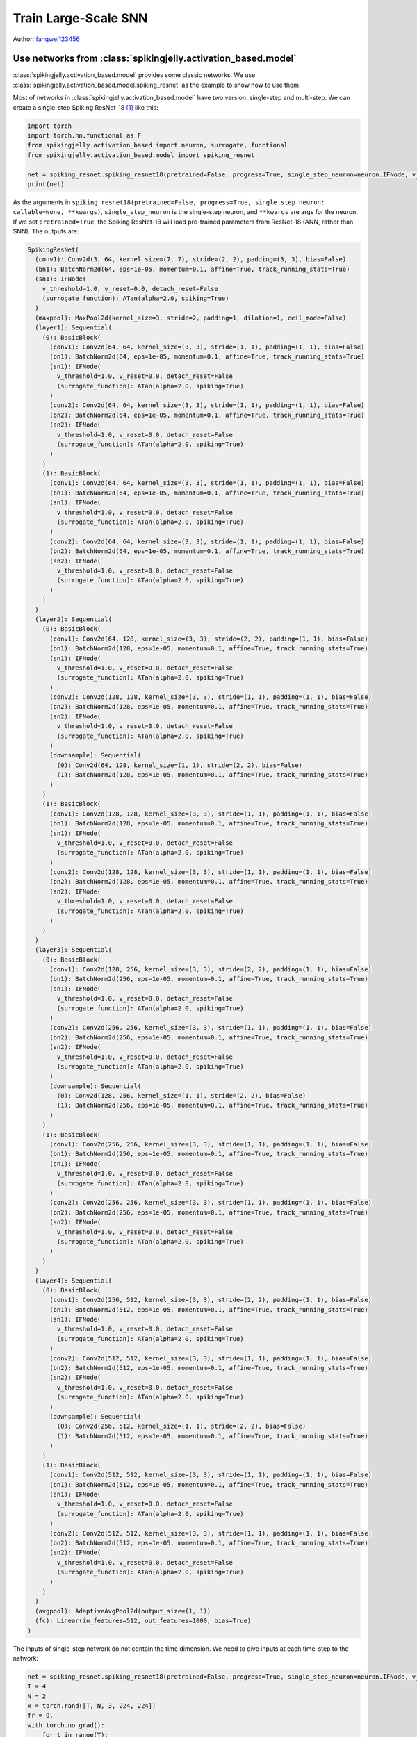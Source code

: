 Train Large-Scale SNN
======================================

Author: `fangwei123456 <https://github.com/fangwei123456>`_

Use networks from :class:`spikingjelly.activation_based.model`
----------------------------------------------
:class:`spikingjelly.activation_based.model` provides some classic networks. We use :class:`spikingjelly.activation_based.model.spiking_resnet` as the example to show how to use them.

Most of networks in :class:`spikingjelly.activation_based.model` have two version: single-step and multi-step. We can create
a single-step Spiking ResNet-18 [#ResNet]_ like this:

.. code:: python

    import torch
    import torch.nn.functional as F
    from spikingjelly.activation_based import neuron, surrogate, functional
    from spikingjelly.activation_based.model import spiking_resnet

    net = spiking_resnet.spiking_resnet18(pretrained=False, progress=True, single_step_neuron=neuron.IFNode, v_threshold=1., surrogate_function=surrogate.ATan())
    print(net)

As the arguments in ``spiking_resnet18(pretrained=False, progress=True, single_step_neuron: callable=None, **kwargs)``, ``single_step_neuron`` is the single-step neuron, and ``**kwargs`` are args for the neuron. If we set ``pretrained=True``,
the Spiking ResNet-18 will load pre-trained parameters from ResNet-18 (ANN, rather than SNN). The outputs are:

.. code:: shell

    SpikingResNet(
      (conv1): Conv2d(3, 64, kernel_size=(7, 7), stride=(2, 2), padding=(3, 3), bias=False)
      (bn1): BatchNorm2d(64, eps=1e-05, momentum=0.1, affine=True, track_running_stats=True)
      (sn1): IFNode(
        v_threshold=1.0, v_reset=0.0, detach_reset=False
        (surrogate_function): ATan(alpha=2.0, spiking=True)
      )
      (maxpool): MaxPool2d(kernel_size=3, stride=2, padding=1, dilation=1, ceil_mode=False)
      (layer1): Sequential(
        (0): BasicBlock(
          (conv1): Conv2d(64, 64, kernel_size=(3, 3), stride=(1, 1), padding=(1, 1), bias=False)
          (bn1): BatchNorm2d(64, eps=1e-05, momentum=0.1, affine=True, track_running_stats=True)
          (sn1): IFNode(
            v_threshold=1.0, v_reset=0.0, detach_reset=False
            (surrogate_function): ATan(alpha=2.0, spiking=True)
          )
          (conv2): Conv2d(64, 64, kernel_size=(3, 3), stride=(1, 1), padding=(1, 1), bias=False)
          (bn2): BatchNorm2d(64, eps=1e-05, momentum=0.1, affine=True, track_running_stats=True)
          (sn2): IFNode(
            v_threshold=1.0, v_reset=0.0, detach_reset=False
            (surrogate_function): ATan(alpha=2.0, spiking=True)
          )
        )
        (1): BasicBlock(
          (conv1): Conv2d(64, 64, kernel_size=(3, 3), stride=(1, 1), padding=(1, 1), bias=False)
          (bn1): BatchNorm2d(64, eps=1e-05, momentum=0.1, affine=True, track_running_stats=True)
          (sn1): IFNode(
            v_threshold=1.0, v_reset=0.0, detach_reset=False
            (surrogate_function): ATan(alpha=2.0, spiking=True)
          )
          (conv2): Conv2d(64, 64, kernel_size=(3, 3), stride=(1, 1), padding=(1, 1), bias=False)
          (bn2): BatchNorm2d(64, eps=1e-05, momentum=0.1, affine=True, track_running_stats=True)
          (sn2): IFNode(
            v_threshold=1.0, v_reset=0.0, detach_reset=False
            (surrogate_function): ATan(alpha=2.0, spiking=True)
          )
        )
      )
      (layer2): Sequential(
        (0): BasicBlock(
          (conv1): Conv2d(64, 128, kernel_size=(3, 3), stride=(2, 2), padding=(1, 1), bias=False)
          (bn1): BatchNorm2d(128, eps=1e-05, momentum=0.1, affine=True, track_running_stats=True)
          (sn1): IFNode(
            v_threshold=1.0, v_reset=0.0, detach_reset=False
            (surrogate_function): ATan(alpha=2.0, spiking=True)
          )
          (conv2): Conv2d(128, 128, kernel_size=(3, 3), stride=(1, 1), padding=(1, 1), bias=False)
          (bn2): BatchNorm2d(128, eps=1e-05, momentum=0.1, affine=True, track_running_stats=True)
          (sn2): IFNode(
            v_threshold=1.0, v_reset=0.0, detach_reset=False
            (surrogate_function): ATan(alpha=2.0, spiking=True)
          )
          (downsample): Sequential(
            (0): Conv2d(64, 128, kernel_size=(1, 1), stride=(2, 2), bias=False)
            (1): BatchNorm2d(128, eps=1e-05, momentum=0.1, affine=True, track_running_stats=True)
          )
        )
        (1): BasicBlock(
          (conv1): Conv2d(128, 128, kernel_size=(3, 3), stride=(1, 1), padding=(1, 1), bias=False)
          (bn1): BatchNorm2d(128, eps=1e-05, momentum=0.1, affine=True, track_running_stats=True)
          (sn1): IFNode(
            v_threshold=1.0, v_reset=0.0, detach_reset=False
            (surrogate_function): ATan(alpha=2.0, spiking=True)
          )
          (conv2): Conv2d(128, 128, kernel_size=(3, 3), stride=(1, 1), padding=(1, 1), bias=False)
          (bn2): BatchNorm2d(128, eps=1e-05, momentum=0.1, affine=True, track_running_stats=True)
          (sn2): IFNode(
            v_threshold=1.0, v_reset=0.0, detach_reset=False
            (surrogate_function): ATan(alpha=2.0, spiking=True)
          )
        )
      )
      (layer3): Sequential(
        (0): BasicBlock(
          (conv1): Conv2d(128, 256, kernel_size=(3, 3), stride=(2, 2), padding=(1, 1), bias=False)
          (bn1): BatchNorm2d(256, eps=1e-05, momentum=0.1, affine=True, track_running_stats=True)
          (sn1): IFNode(
            v_threshold=1.0, v_reset=0.0, detach_reset=False
            (surrogate_function): ATan(alpha=2.0, spiking=True)
          )
          (conv2): Conv2d(256, 256, kernel_size=(3, 3), stride=(1, 1), padding=(1, 1), bias=False)
          (bn2): BatchNorm2d(256, eps=1e-05, momentum=0.1, affine=True, track_running_stats=True)
          (sn2): IFNode(
            v_threshold=1.0, v_reset=0.0, detach_reset=False
            (surrogate_function): ATan(alpha=2.0, spiking=True)
          )
          (downsample): Sequential(
            (0): Conv2d(128, 256, kernel_size=(1, 1), stride=(2, 2), bias=False)
            (1): BatchNorm2d(256, eps=1e-05, momentum=0.1, affine=True, track_running_stats=True)
          )
        )
        (1): BasicBlock(
          (conv1): Conv2d(256, 256, kernel_size=(3, 3), stride=(1, 1), padding=(1, 1), bias=False)
          (bn1): BatchNorm2d(256, eps=1e-05, momentum=0.1, affine=True, track_running_stats=True)
          (sn1): IFNode(
            v_threshold=1.0, v_reset=0.0, detach_reset=False
            (surrogate_function): ATan(alpha=2.0, spiking=True)
          )
          (conv2): Conv2d(256, 256, kernel_size=(3, 3), stride=(1, 1), padding=(1, 1), bias=False)
          (bn2): BatchNorm2d(256, eps=1e-05, momentum=0.1, affine=True, track_running_stats=True)
          (sn2): IFNode(
            v_threshold=1.0, v_reset=0.0, detach_reset=False
            (surrogate_function): ATan(alpha=2.0, spiking=True)
          )
        )
      )
      (layer4): Sequential(
        (0): BasicBlock(
          (conv1): Conv2d(256, 512, kernel_size=(3, 3), stride=(2, 2), padding=(1, 1), bias=False)
          (bn1): BatchNorm2d(512, eps=1e-05, momentum=0.1, affine=True, track_running_stats=True)
          (sn1): IFNode(
            v_threshold=1.0, v_reset=0.0, detach_reset=False
            (surrogate_function): ATan(alpha=2.0, spiking=True)
          )
          (conv2): Conv2d(512, 512, kernel_size=(3, 3), stride=(1, 1), padding=(1, 1), bias=False)
          (bn2): BatchNorm2d(512, eps=1e-05, momentum=0.1, affine=True, track_running_stats=True)
          (sn2): IFNode(
            v_threshold=1.0, v_reset=0.0, detach_reset=False
            (surrogate_function): ATan(alpha=2.0, spiking=True)
          )
          (downsample): Sequential(
            (0): Conv2d(256, 512, kernel_size=(1, 1), stride=(2, 2), bias=False)
            (1): BatchNorm2d(512, eps=1e-05, momentum=0.1, affine=True, track_running_stats=True)
          )
        )
        (1): BasicBlock(
          (conv1): Conv2d(512, 512, kernel_size=(3, 3), stride=(1, 1), padding=(1, 1), bias=False)
          (bn1): BatchNorm2d(512, eps=1e-05, momentum=0.1, affine=True, track_running_stats=True)
          (sn1): IFNode(
            v_threshold=1.0, v_reset=0.0, detach_reset=False
            (surrogate_function): ATan(alpha=2.0, spiking=True)
          )
          (conv2): Conv2d(512, 512, kernel_size=(3, 3), stride=(1, 1), padding=(1, 1), bias=False)
          (bn2): BatchNorm2d(512, eps=1e-05, momentum=0.1, affine=True, track_running_stats=True)
          (sn2): IFNode(
            v_threshold=1.0, v_reset=0.0, detach_reset=False
            (surrogate_function): ATan(alpha=2.0, spiking=True)
          )
        )
      )
      (avgpool): AdaptiveAvgPool2d(output_size=(1, 1))
      (fc): Linear(in_features=512, out_features=1000, bias=True)
    )

The inputs of single-step network do not contain the time dimension. We need to give inputs at each time-step to the network:

.. code:: python

    net = spiking_resnet.spiking_resnet18(pretrained=False, progress=True, single_step_neuron=neuron.IFNode, v_threshold=1., surrogate_function=surrogate.ATan())
    T = 4
    N = 2
    x = torch.rand([T, N, 3, 224, 224])
    fr = 0.
    with torch.no_grad():
        for t in range(T):
            fr += net(x[t])
        fr /= T
    print('firing rate =', fr)


To build a multi-step network, we should use :class:`spikingjelly.activation_based.model.spiking_resnet.multi_step_spiking_resnet18`,
rather than :class:`spikingjelly.activation_based.model.spiking_resnet.spiking_resnet18`, and use the multi-step neuron:

.. code:: python

    net_ms = spiking_resnet.multi_step_spiking_resnet18(pretrained=False, progress=True, multi_step_neuron=neuron.MultiStepIFNode, v_threshold=1., surrogate_function=surrogate.ATan(), backend='torch')
    print(net_ms)

The outputs are:

.. code:: shell

    MultiStepSpikingResNet(
      (conv1): Conv2d(3, 64, kernel_size=(7, 7), stride=(2, 2), padding=(3, 3), bias=False)
      (bn1): BatchNorm2d(64, eps=1e-05, momentum=0.1, affine=True, track_running_stats=True)
      (sn1): MultiStepIFNode(
        v_threshold=1.0, v_reset=0.0, detach_reset=False, backend=cupy
        (surrogate_function): ATan(alpha=2.0, spiking=True)
      )
      (maxpool): MaxPool2d(kernel_size=3, stride=2, padding=1, dilation=1, ceil_mode=False)
      (layer1): Sequential(
        (0): MultiStepBasicBlock(
          (conv1): Conv2d(64, 64, kernel_size=(3, 3), stride=(1, 1), padding=(1, 1), bias=False)
          (bn1): BatchNorm2d(64, eps=1e-05, momentum=0.1, affine=True, track_running_stats=True)
          (sn1): MultiStepIFNode(
            v_threshold=1.0, v_reset=0.0, detach_reset=False, backend=cupy
            (surrogate_function): ATan(alpha=2.0, spiking=True)
          )
          (conv2): Conv2d(64, 64, kernel_size=(3, 3), stride=(1, 1), padding=(1, 1), bias=False)
          (bn2): BatchNorm2d(64, eps=1e-05, momentum=0.1, affine=True, track_running_stats=True)
          (sn2): MultiStepIFNode(
            v_threshold=1.0, v_reset=0.0, detach_reset=False, backend=cupy
            (surrogate_function): ATan(alpha=2.0, spiking=True)
          )
        )
        (1): MultiStepBasicBlock(
          (conv1): Conv2d(64, 64, kernel_size=(3, 3), stride=(1, 1), padding=(1, 1), bias=False)
          (bn1): BatchNorm2d(64, eps=1e-05, momentum=0.1, affine=True, track_running_stats=True)
          (sn1): MultiStepIFNode(
            v_threshold=1.0, v_reset=0.0, detach_reset=False, backend=cupy
            (surrogate_function): ATan(alpha=2.0, spiking=True)
          )
          (conv2): Conv2d(64, 64, kernel_size=(3, 3), stride=(1, 1), padding=(1, 1), bias=False)
          (bn2): BatchNorm2d(64, eps=1e-05, momentum=0.1, affine=True, track_running_stats=True)
          (sn2): MultiStepIFNode(
            v_threshold=1.0, v_reset=0.0, detach_reset=False, backend=cupy
            (surrogate_function): ATan(alpha=2.0, spiking=True)
          )
        )
      )
      (layer2): Sequential(
        (0): MultiStepBasicBlock(
          (conv1): Conv2d(64, 128, kernel_size=(3, 3), stride=(2, 2), padding=(1, 1), bias=False)
          (bn1): BatchNorm2d(128, eps=1e-05, momentum=0.1, affine=True, track_running_stats=True)
          (sn1): MultiStepIFNode(
            v_threshold=1.0, v_reset=0.0, detach_reset=False, backend=cupy
            (surrogate_function): ATan(alpha=2.0, spiking=True)
          )
          (conv2): Conv2d(128, 128, kernel_size=(3, 3), stride=(1, 1), padding=(1, 1), bias=False)
          (bn2): BatchNorm2d(128, eps=1e-05, momentum=0.1, affine=True, track_running_stats=True)
          (sn2): MultiStepIFNode(
            v_threshold=1.0, v_reset=0.0, detach_reset=False, backend=cupy
            (surrogate_function): ATan(alpha=2.0, spiking=True)
          )
          (downsample): Sequential(
            (0): Conv2d(64, 128, kernel_size=(1, 1), stride=(2, 2), bias=False)
            (1): BatchNorm2d(128, eps=1e-05, momentum=0.1, affine=True, track_running_stats=True)
          )
        )
        (1): MultiStepBasicBlock(
          (conv1): Conv2d(128, 128, kernel_size=(3, 3), stride=(1, 1), padding=(1, 1), bias=False)
          (bn1): BatchNorm2d(128, eps=1e-05, momentum=0.1, affine=True, track_running_stats=True)
          (sn1): MultiStepIFNode(
            v_threshold=1.0, v_reset=0.0, detach_reset=False, backend=cupy
            (surrogate_function): ATan(alpha=2.0, spiking=True)
          )
          (conv2): Conv2d(128, 128, kernel_size=(3, 3), stride=(1, 1), padding=(1, 1), bias=False)
          (bn2): BatchNorm2d(128, eps=1e-05, momentum=0.1, affine=True, track_running_stats=True)
          (sn2): MultiStepIFNode(
            v_threshold=1.0, v_reset=0.0, detach_reset=False, backend=cupy
            (surrogate_function): ATan(alpha=2.0, spiking=True)
          )
        )
      )
      (layer3): Sequential(
        (0): MultiStepBasicBlock(
          (conv1): Conv2d(128, 256, kernel_size=(3, 3), stride=(2, 2), padding=(1, 1), bias=False)
          (bn1): BatchNorm2d(256, eps=1e-05, momentum=0.1, affine=True, track_running_stats=True)
          (sn1): MultiStepIFNode(
            v_threshold=1.0, v_reset=0.0, detach_reset=False, backend=cupy
            (surrogate_function): ATan(alpha=2.0, spiking=True)
          )
          (conv2): Conv2d(256, 256, kernel_size=(3, 3), stride=(1, 1), padding=(1, 1), bias=False)
          (bn2): BatchNorm2d(256, eps=1e-05, momentum=0.1, affine=True, track_running_stats=True)
          (sn2): MultiStepIFNode(
            v_threshold=1.0, v_reset=0.0, detach_reset=False, backend=cupy
            (surrogate_function): ATan(alpha=2.0, spiking=True)
          )
          (downsample): Sequential(
            (0): Conv2d(128, 256, kernel_size=(1, 1), stride=(2, 2), bias=False)
            (1): BatchNorm2d(256, eps=1e-05, momentum=0.1, affine=True, track_running_stats=True)
          )
        )
        (1): MultiStepBasicBlock(
          (conv1): Conv2d(256, 256, kernel_size=(3, 3), stride=(1, 1), padding=(1, 1), bias=False)
          (bn1): BatchNorm2d(256, eps=1e-05, momentum=0.1, affine=True, track_running_stats=True)
          (sn1): MultiStepIFNode(
            v_threshold=1.0, v_reset=0.0, detach_reset=False, backend=cupy
            (surrogate_function): ATan(alpha=2.0, spiking=True)
          )
          (conv2): Conv2d(256, 256, kernel_size=(3, 3), stride=(1, 1), padding=(1, 1), bias=False)
          (bn2): BatchNorm2d(256, eps=1e-05, momentum=0.1, affine=True, track_running_stats=True)
          (sn2): MultiStepIFNode(
            v_threshold=1.0, v_reset=0.0, detach_reset=False, backend=cupy
            (surrogate_function): ATan(alpha=2.0, spiking=True)
          )
        )
      )
      (layer4): Sequential(
        (0): MultiStepBasicBlock(
          (conv1): Conv2d(256, 512, kernel_size=(3, 3), stride=(2, 2), padding=(1, 1), bias=False)
          (bn1): BatchNorm2d(512, eps=1e-05, momentum=0.1, affine=True, track_running_stats=True)
          (sn1): MultiStepIFNode(
            v_threshold=1.0, v_reset=0.0, detach_reset=False, backend=cupy
            (surrogate_function): ATan(alpha=2.0, spiking=True)
          )
          (conv2): Conv2d(512, 512, kernel_size=(3, 3), stride=(1, 1), padding=(1, 1), bias=False)
          (bn2): BatchNorm2d(512, eps=1e-05, momentum=0.1, affine=True, track_running_stats=True)
          (sn2): MultiStepIFNode(
            v_threshold=1.0, v_reset=0.0, detach_reset=False, backend=cupy
            (surrogate_function): ATan(alpha=2.0, spiking=True)
          )
          (downsample): Sequential(
            (0): Conv2d(256, 512, kernel_size=(1, 1), stride=(2, 2), bias=False)
            (1): BatchNorm2d(512, eps=1e-05, momentum=0.1, affine=True, track_running_stats=True)
          )
        )
        (1): MultiStepBasicBlock(
          (conv1): Conv2d(512, 512, kernel_size=(3, 3), stride=(1, 1), padding=(1, 1), bias=False)
          (bn1): BatchNorm2d(512, eps=1e-05, momentum=0.1, affine=True, track_running_stats=True)
          (sn1): MultiStepIFNode(
            v_threshold=1.0, v_reset=0.0, detach_reset=False, backend=cupy
            (surrogate_function): ATan(alpha=2.0, spiking=True)
          )
          (conv2): Conv2d(512, 512, kernel_size=(3, 3), stride=(1, 1), padding=(1, 1), bias=False)
          (bn2): BatchNorm2d(512, eps=1e-05, momentum=0.1, affine=True, track_running_stats=True)
          (sn2): MultiStepIFNode(
            v_threshold=1.0, v_reset=0.0, detach_reset=False, backend=cupy
            (surrogate_function): ATan(alpha=2.0, spiking=True)
          )
        )
      )
      (avgpool): AdaptiveAvgPool2d(output_size=(1, 1))
      (fc): Linear(in_features=512, out_features=1000, bias=True)
    )


The inputs for multi-step network should have the time dimension:

.. code:: python

    net = spiking_resnet.spiking_resnet18(pretrained=False, progress=True, single_step_neuron=neuron.IFNode, v_threshold=1.,
                                          surrogate_function=surrogate.ATan())
    T = 4
    N = 2
    x = torch.rand([T, N, 3, 224, 224])
    fr = 0.
    with torch.no_grad():
        for t in range(T):
            fr += net(x[t])
        fr /= T

    net_ms = spiking_resnet.multi_step_spiking_resnet18(pretrained=False, progress=True, multi_step_neuron=neuron.MultiStepIFNode, v_threshold=1., surrogate_function=surrogate.ATan(), backend='torch')

    net_ms.load_state_dict(net.state_dict())
    with torch.no_grad():
        print('mse of single/multi step network outputs', F.mse_loss(net_ms(x).mean(0), fr))

However, this network also supports for inputs without time dimension, as long as we set ``T`` when building or after
building the network.

Setting ``T`` when building:

.. code:: python

    net_ms = spiking_resnet.multi_step_spiking_resnet18(pretrained=False, progress=True, T=4, multi_step_neuron=neuron.MultiStepIFNode, v_threshold=1., surrogate_function=surrogate.ATan(), backend='torch')

Or setting ``T`` after building:

.. code:: python

    net_ms = spiking_resnet.multi_step_spiking_resnet18(pretrained=False, progress=True, multi_step_neuron=neuron.MultiStepIFNode, v_threshold=1., surrogate_function=surrogate.ATan(), backend='torch')
    net_ms.T = 4

The network will repeat inputs in time dimension, which is same with we do it manually:

.. code:: python

    net_ms = spiking_resnet.multi_step_spiking_resnet18(pretrained=False, progress=True, multi_step_neuron=neuron.MultiStepIFNode, v_threshold=1., surrogate_function=surrogate.ATan(), backend='torch')
    T = 4
    N = 2

    with torch.no_grad():
        x = torch.rand([N, 3, 224, 224])
        y1 = net_ms(x.unsqueeze(0).repeat(T, 1, 1, 1, 1))
        functional.reset_net(net_ms)
        net_ms.T = T
        y2 = net_ms(x)
        print(F.mse_loss(y1, y2))

The outputs are:

.. code:: shell

    tensor(0.)

However, it is more efficient to let network to repeat. Refer to :doc:`Clock driven: Use convolutional SNN to identify Fashion-MNIST <./4_conv_fashion_mnist>` for the reason.

Training on ImageNet
---------------------------------------
ImageNet [#ImageNet]_ is a popular baseline dataset for computer version, which is challenging for SNNs. SpikingJelly provides a code
example to train on ImageNet, which is available at `spikingjelly.activation_based.model.train_imagenet <https://github.com/fangwei123456/spikingjelly/blob/master/spikingjelly/activation_based/model/train_imagenet.py>`_ .The example is written
by referring `torchvision <https://github.com/pytorch/vision/blob/main/references/classification/train.py>`_ .We can use
it to train our network on ImageNet after we build the network, loss and how to calculate accuracy. Here is an example:

.. code:: python

    import torch
    import torch.nn.functional as F
    from spikingjelly.activation_based.model import train_imagenet, spiking_resnet, train_classify
    from spikingjelly.activation_based import neuron, surrogate

    def ce_loss(x_seq: torch.Tensor, label: torch.Tensor):
        # x_seq.shape = [T, N, C]
        return F.cross_entropy(input=x_seq.mean(0), target=label)

    def cal_acc1_acc5(output, target):
        return train_classify.default_cal_acc1_acc5(output.mean(0), target)


    if __name__ == '__main__':
        net = spiking_resnet.multi_step_spiking_resnet18(T=4, multi_step_neuron=neuron.MultiStepIFNode, surrogate_function=surrogate.ATan(), detach_reset=True, backend='cupy')
        args = train_imagenet.parse_args()
        train_imagenet.main(model=net, criterion=ce_loss, args=args, cal_acc1_acc5=cal_acc1_acc5)

Let us save these codes as `resnet18_imagenet.py`. The running arguments are:

.. code:: shell

    (pytorch-env) wfang@onebrain-dgx-a100-01:~/ssd/temp_dir$ python resnet18_imagenet.py -h

                                [--step-gamma STEP_GAMMA] [--cosa-tmax COSA_TMAX] [--momentum M] [--wd W] [--output-dir OUTPUT_DIR] [--resume RESUME] [--start-epoch N] [--cache-dataset]
                                [--sync-bn] [--amp] [--world-size WORLD_SIZE] [--dist-url DIST_URL] [--tb] [--T T] [--local_rank LOCAL_RANK]

    PyTorch Classification Training

    optional arguments:
      -h, --help            show this help message and exit
      --data-path DATA_PATH
                            dataset
      --device DEVICE       device
      -b BATCH_SIZE, --batch-size BATCH_SIZE
      --epochs N            number of total epochs to run
      -j N, --workers N     number of data loading workers (default: 16)
      --lr LR               initial learning rate
      --opt OPT             optimizer (sgd or adam)
      --lrs LRS             lr schedule (cosa(CosineAnnealingLR), step(StepLR)) or None
      --step-size STEP_SIZE
                            step_size for StepLR
      --step-gamma STEP_GAMMA
                            gamma for StepLR
      --cosa-tmax COSA_TMAX
                            T_max for CosineAnnealingLR. If none, it will be set to epochs
      --momentum M          Momentum for SGD
      --wd W, --weight-decay W
                            weight decay (default: 0)
      --output-dir OUTPUT_DIR
                            path where to save
      --resume RESUME       resume from checkpoint
      --start-epoch N       start epoch
      --cache-dataset       Cache the datasets for quicker initialization. It also serializes the transforms
      --sync-bn             Use sync batch norm
      --amp                 Use AMP training
      --world-size WORLD_SIZE
                            number of distributed processes
      --dist-url DIST_URL   url used to set up distributed training
      --tb                  Use TensorBoard to record logs
      --T T                 simulation steps
      --local_rank LOCAL_RANK


Training on a GPU:

.. code:: shell

    python resnet18_imagenet.py --data-path /raid/wfang/datasets/ImageNet --lr 0.1 --opt sgd --lrs cosa --amp --tb --device cuda:7

Training on multi-gpu:

.. code:: shell

    python -m torch.distributed.launch --nproc_per_node=8 resnet18_imagenet.py --data-path /raid/wfang/datasets/ImageNet --lr 0.1 --opt sgd --lrs cosa --amp --tb

.. [#ResNet] He, Kaiming, et al. "Deep residual learning for image recognition." Proceedings of the IEEE conference on computer vision and pattern recognition. 2016.

.. [#ImageNet] Deng, Jia, et al. "Imagenet: A large-scale hierarchical image database." 2009 IEEE conference on computer vision and pattern recognition. IEEE, 2009.